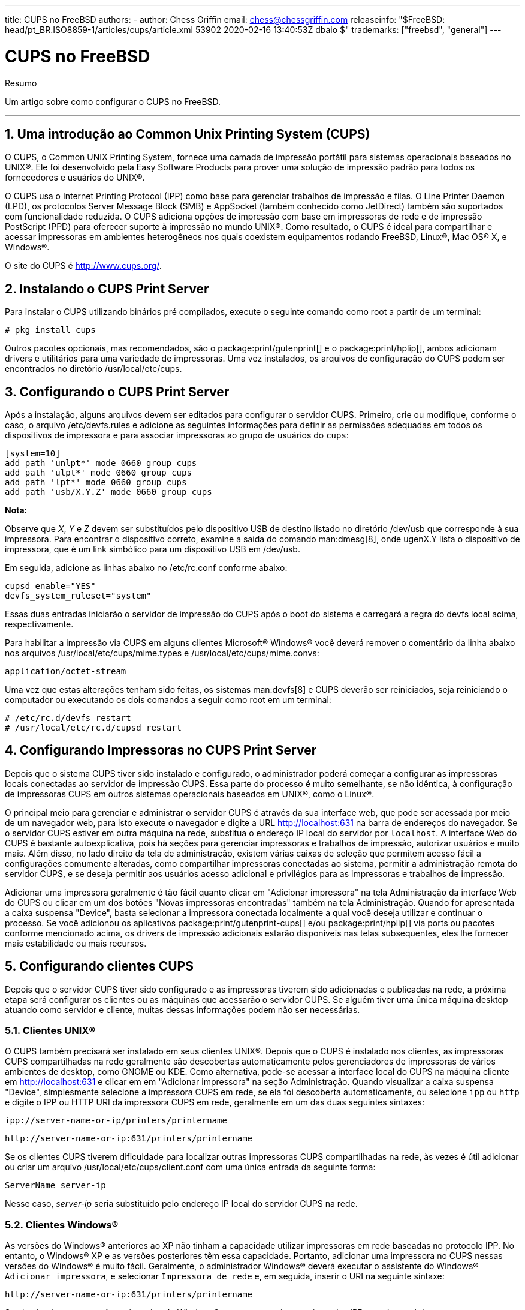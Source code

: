 ---
title: CUPS no FreeBSD
authors:
  - author: Chess Griffin
    email: chess@chessgriffin.com
releaseinfo: "$FreeBSD: head/pt_BR.ISO8859-1/articles/cups/article.xml 53902 2020-02-16 13:40:53Z dbaio $" 
trademarks: ["freebsd", "general"]
---

= CUPS no FreeBSD
:doctype: article
:toc: macro
:toclevels: 1
:icons: font
:sectnums:
:source-highlighter: rouge
:experimental:
:figure-caption: Figure

[.abstract-title]
Resumo

Um artigo sobre como configurar o CUPS no FreeBSD.

'''

toc::[]

[[printing-cups]]
[.title]
== Uma introdução ao Common Unix Printing System (CUPS)

O CUPS, o Common UNIX Printing System, fornece uma camada de impressão portátil para sistemas operacionais baseados no UNIX(R). Ele foi desenvolvido pela Easy Software Products para prover uma solução de impressão padrão para todos os fornecedores e usuários do UNIX(R).

O CUPS usa o Internet Printing Protocol (IPP) como base para gerenciar trabalhos de impressão e filas. O Line Printer Daemon (LPD), os protocolos Server Message Block (SMB) e AppSocket (também conhecido como JetDirect) também são suportados com funcionalidade reduzida. O CUPS adiciona opções de impressão com base em impressoras de rede e de impressão PostScript (PPD) para oferecer suporte à impressão no mundo UNIX(R). Como resultado, o CUPS é ideal para compartilhar e acessar impressoras em ambientes heterogêneos nos quais coexistem equipamentos rodando FreeBSD, Linux(R), Mac OS(R) X, e Windows(R).

O site do CUPS é http://www.cups.org/[http://www.cups.org/].

[[printing-cups-install]]
[.title]
== Instalando o CUPS Print Server

Para instalar o CUPS utilizando binários pré compilados, execute o seguinte comando como root a partir de um terminal:

[source,bash]
....
# pkg install cups
....

Outros pacotes opcionais, mas recomendados, são o package:print/gutenprint[] e o package:print/hplip[], ambos adicionam drivers e utilitários para uma variedade de impressoras. Uma vez instalados, os arquivos de configuração do CUPS podem ser encontrados no diretório [.filename]#/usr/local/etc/cups#.

[[printing-cups-configuring-server]]
[.title]
== Configurando o CUPS Print Server

Após a instalação, alguns arquivos devem ser editados para configurar o servidor CUPS. Primeiro, crie ou modifique, conforme o caso, o arquivo [.filename]#/etc/devfs.rules# e adicione as seguintes informações para definir as permissões adequadas em todos os dispositivos de impressora e para associar impressoras ao grupo de usuários do `cups`:

[.programlisting]
....
[system=10]
add path 'unlpt*' mode 0660 group cups
add path 'ulpt*' mode 0660 group cups
add path 'lpt*' mode 0660 group cups
add path 'usb/X.Y.Z' mode 0660 group cups
....

[.note]
====
[.admontitle]*Nota:* +

Observe que _X_, _Y_ e _Z_ devem ser substituídos pelo dispositivo USB de destino listado no diretório [.filename]#/dev/usb# que corresponde à sua impressora. Para encontrar o dispositivo correto, examine a saída do comando man:dmesg[8], onde [.filename]#ugenX.Y# lista o dispositivo de impressora, que é um link simbólico para um dispositivo USB em [.filename]#/dev/usb#.
====

Em seguida, adicione as linhas abaixo no [.filename]#/etc/rc.conf# conforme abaixo:

[.programlisting]
....
cupsd_enable="YES"
devfs_system_ruleset="system"
....

Essas duas entradas iniciarão o servidor de impressão do CUPS após o boot do sistema e carregará a regra do devfs local acima, respectivamente.

Para habilitar a impressão via CUPS em alguns clientes Microsoft(R) Windows(R) você deverá remover o comentário da linha abaixo nos arquivos [.filename]#/usr/local/etc/cups/mime.types# e [.filename]#/usr/local/etc/cups/mime.convs#:

[.programlisting]
....
application/octet-stream
....

Uma vez que estas alterações tenham sido feitas, os sistemas man:devfs[8] e CUPS deverão ser reiniciados, seja reiniciando o computador ou executando os dois comandos a seguir como root em um terminal:

[source,bash]
....
# /etc/rc.d/devfs restart
# /usr/local/etc/rc.d/cupsd restart
....

[[printing-cups-configuring-printers]]
[.title]
== Configurando Impressoras no CUPS Print Server

Depois que o sistema CUPS tiver sido instalado e configurado, o administrador poderá começar a configurar as impressoras locais conectadas ao servidor de impressão CUPS. Essa parte do processo é muito semelhante, se não idêntica, à configuração de impressoras CUPS em outros sistemas operacionais baseados em UNIX(R), como o Linux(R).

O principal meio para gerenciar e administrar o servidor CUPS é através da sua interface web, que pode ser acessada por meio de um navegador web, para isto execute o navegador e digite a URL http://localhost:631[http://localhost:631] na barra de endereços do navegador. Se o servidor CUPS estiver em outra máquina na rede, substitua o endereço IP local do servidor por `localhost`. A interface Web do CUPS é bastante autoexplicativa, pois há seções para gerenciar impressoras e trabalhos de impressão, autorizar usuários e muito mais. Além disso, no lado direito da tela de administração, existem várias caixas de seleção que permitem acesso fácil a configurações comumente alteradas, como compartilhar impressoras conectadas ao sistema, permitir a administração remota do servidor CUPS, e se deseja permitir aos usuários acesso adicional e privilégios para as impressoras e trabalhos de impressão.

Adicionar uma impressora geralmente é tão fácil quanto clicar em "Adicionar impressora" na tela Administração da interface Web do CUPS ou clicar em um dos botões "Novas impressoras encontradas" também na tela Administração. Quando for apresentada a caixa suspensa "Device", basta selecionar a impressora conectada localmente a qual você deseja utilizar e continuar o processo. Se você adicionou os aplicativos package:print/gutenprint-cups[] e/ou package:print/hplip[] via ports ou pacotes conforme mencionado acima, os drivers de impressão adicionais estarão disponíveis nas telas subsequentes, eles lhe fornecer mais estabilidade ou mais recursos.

[[printing-cups-clients]]
[.title]
== Configurando clientes CUPS

Depois que o servidor CUPS tiver sido configurado e as impressoras tiverem sido adicionadas e publicadas na rede, a próxima etapa será configurar os clientes ou as máquinas que acessarão o servidor CUPS. Se alguém tiver uma única máquina desktop atuando como servidor e cliente, muitas dessas informações podem não ser necessárias.

[[printing-cups-clients-unix]]
[.title]
=== Clientes UNIX(R)

O CUPS também precisará ser instalado em seus clientes UNIX(R). Depois que o CUPS é instalado nos clientes, as impressoras CUPS compartilhadas na rede geralmente são descobertas automaticamente pelos gerenciadores de impressoras de vários ambientes de desktop, como GNOME ou KDE. Como alternativa, pode-se acessar a interface local do CUPS na máquina cliente em http://localhost:631[http://localhost:631] e clicar em em "Adicionar impressora" na seção Administração. Quando visualizar a caixa suspensa "Device", simplesmente selecione a impressora CUPS em rede, se ela foi descoberta automaticamente, ou selecione `ipp` ou `http` e digite o IPP ou HTTP URI da impressora CUPS em rede, geralmente em um das duas seguintes sintaxes:

[.programlisting]
....
ipp://server-name-or-ip/printers/printername
....

[.code-example-separation]
[.programlisting]
....
http://server-name-or-ip:631/printers/printername
....

Se os clientes CUPS tiverem dificuldade para localizar outras impressoras CUPS compartilhadas na rede, às vezes é útil adicionar ou criar um arquivo [.filename]#/usr/local/etc/cups/client.conf# com uma única entrada da seguinte forma:

[.programlisting]
....
ServerName server-ip
....

Nesse caso, _server-ip_ seria substituído pelo endereço IP local do servidor CUPS na rede.

[[printing-cups-clients-windows]]
[.title]
=== Clientes Windows(R)

As versões do Windows(R) anteriores ao XP não tinham a capacidade utilizar impressoras em rede baseadas no protocolo IPP. No entanto, o Windows(R) XP e as versões posteriores têm essa capacidade. Portanto, adicionar uma impressora no CUPS nessas versões do Windows(R) é muito fácil. Geralmente, o administrador Windows(R) deverá executar o assistente do Windows(R) `Adicionar impressora`, e selecionar `Impressora de rede` e, em seguida, inserir o URI na seguinte sintaxe:

[.programlisting]
....
http://server-name-or-ip:631/printers/printername
....

Se alguém tiver uma versão mais antiga do Windows(R) sem suporte a impressão nativa IPP, o meio geral de se conectar a uma impressora no CUPS é usar o software package:net/samba410[] e o CUPS juntos, o que é um tópico fora do escopo deste artigo.

[[printing-cups-troubleshooting]]
[.title]
== Solução de problemas do CUPS

A maior parte dos problemas que ocorrem com o CUPS estão geralmente associados a problemas de permissão. Primeiro, verifique novamente as permissões do man:devfs[8] conforme descrito acima. Em seguida, verifique as permissões reais dos dispositivos criados no sistema de arquivos. Também é útil certificar-se de que seu usuário é membro do grupo `cups`. Se as caixas de seleção de permissões na seção Administração da interface Web do CUPS não estiverem funcionando, outra correção poderá ser o backup manual do arquivo de configuração principal do CUPS localizado em [.filename]#/usr/local/etc/cups/cupsd.conf# e edite as várias opções de configuração e experimente diferentes combinações de opções de configuração. Um exemplo do [.filename]#/usr/local/etc/cups/cupsd.conf# para testar está listado abaixo. Por favor note que este exemplo de arquivo [.filename]#cupsd.conf# sacrifica a segurança para facilitar a configuração; Depois que o administrador se conectar com êxito ao servidor do CUPS e configurar os clientes, é aconselhável revisitar esse arquivo de configuração para começar a fechar o acesso.

[.programlisting]
....
# Log general information in error_log - change "info" to "debug" for
# troubleshooting...
LogLevel info

# Administrator user group...
SystemGroup wheel

# Listen for connections on Port 631.
Port 631
#Listen localhost:631
Listen /var/run/cups.sock

# Show shared printers on the local network.
Browsing On
BrowseOrder allow,deny
#BrowseAllow @LOCAL
BrowseAllow 192.168.1.* # change to local LAN settings
BrowseAddress 192.168.1.* # change to local LAN settings

# Default authentication type, when authentication is required...
DefaultAuthType Basic
DefaultEncryption Never # comment this line to allow encryption

# Allow access to the server from any machine on the LAN
<Location />
  Order allow,deny
  #Allow localhost
  Allow 192.168.1.* # change to local LAN settings
</Location>

# Allow access to the admin pages from any machine on the LAN
<Location /admin>
  #Encryption Required
  Order allow,deny
  #Allow localhost
  Allow 192.168.1.* # change to local LAN settings
</Location>

# Allow access to configuration files from any machine on the LAN
<Location /admin/conf>
  AuthType Basic
  Require user @SYSTEM
  Order allow,deny
  #Allow localhost
  Allow 192.168.1.* # change to local LAN settings
</Location>

# Set the default printer/job policies...
<Policy default>
  # Job-related operations must be done by the owner or an administrator...
  <Limit Send-Document Send-URI Hold-Job Release-Job Restart-Job Purge-Jobs \
Set-Job-Attributes Create-Job-Subscription Renew-Subscription Cancel-Subscription \
Get-Notifications Reprocess-Job Cancel-Current-Job Suspend-Current-Job Resume-Job \
CUPS-Move-Job>
    Require user @OWNER @SYSTEM
    Order deny,allow
  </Limit>

  # All administration operations require an administrator to authenticate...
  <Limit Pause-Printer Resume-Printer Set-Printer-Attributes Enable-Printer \
Disable-Printer Pause-Printer-After-Current-Job Hold-New-Jobs Release-Held-New-Jobs \
Deactivate-Printer Activate-Printer Restart-Printer Shutdown-Printer Startup-Printer \
Promote-Job Schedule-Job-After CUPS-Add-Printer CUPS-Delete-Printer CUPS-Add-Class \
CUPS-Delete-Class CUPS-Accept-Jobs CUPS-Reject-Jobs CUPS-Set-Default>
    AuthType Basic
    Require user @SYSTEM
    Order deny,allow
  </Limit>

  # Only the owner or an administrator can cancel or authenticate a job...
  <Limit Cancel-Job CUPS-Authenticate-Job>
    Require user @OWNER @SYSTEM
    Order deny,allow
  </Limit>

  <Limit All>
    Order deny,allow
  </Limit>
</Policy>
....
